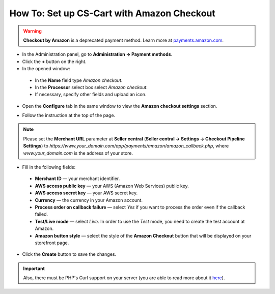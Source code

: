 *******************************************
How To: Set up CS-Cart with Amazon Checkout
*******************************************

.. warning::

    **Checkout by Amazon** is a deprecated payment method. Learn more at `payments.amazon.com <https://payments.amazon.com/help/81690>`_.

*	In the Administration panel, go to **Administration → Payment methods**.
*	Click the **+** button on the right.
*	In the opened window:

    *	In the **Name** field type *Amazon checkout*.
    *	In the **Processor** select box select *Amazon checkout*.
    *	If necessary, specify other fields and upload an icon.

*	Open the **Configure** tab in the same window to view the **Amazon checkout settings** section.

.. image:: img/amazon.png
    :align: center
    :alt: Amazon Checkout

*	Follow the instruction at the top of the page.

.. note::

	Please set the **Merchant URL** parameter at **Seller central** (**Seller central → Settings → Checkout Pipeline Settings**) to *https://www.your_domain.com/app/payments/amazon/amazon_callback.php*, where *www.your_domain.com* is the address of your store.

*	Fill in the following fields:

    *	**Merchant ID** — your merchant identifier.
    *	**AWS access public key** — your AWS (Amazon Web Services) public key.
    *	**AWS access secret key** — your AWS secret key.
    *	**Currency** —  the currency in your Amazon account.
    *	**Process order on callback failure** — select *Yes* if you want to process the order even if the callback failed.
    *	**Test/Live mode** — select *Live*. In order to use the *Test* mode, you need to create the test account at Amazon.
    *	**Amazon button style** — select the style of the **Amazon Checkout** button that will be displayed on your storefront page.

*	Click the **Create** button to save the changes.

.. important::

	Also, there must be PHP's Curl support on your server (you are able to read more about it `here <http://www.php.net/curl>`_).
